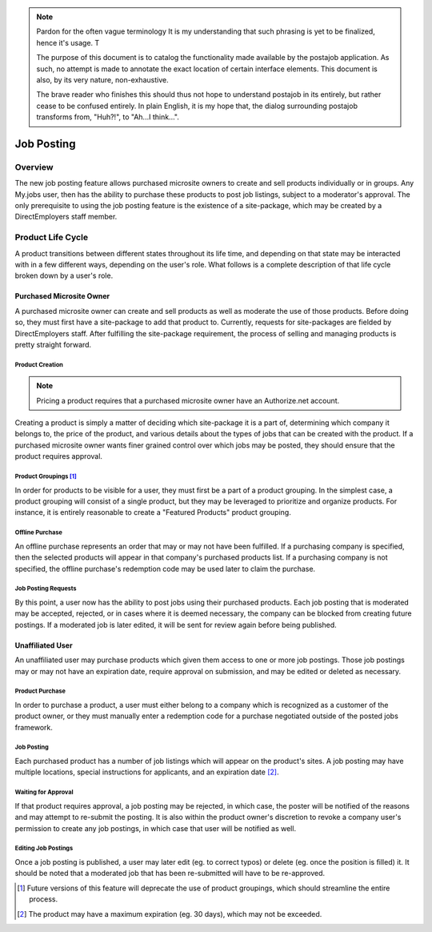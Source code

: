 .. note::

    Pardon for the often vague terminology It is my understanding that such
    phrasing is yet to be finalized, hence it's usage. T

    The purpose of this document is to catalog the functionality made
    available by the postajob application. As such, no attempt is made to
    annotate the exact location of certain interface elements. This document is
    also, by its very nature, non-exhaustive. 

    The brave reader who finishes this should thus not hope to understand
    postajob in its entirely, but rather cease to be confused entirely. In
    plain English, it is my hope that, the dialog surrounding postajob
    transforms from, "Huh?!", to "Ah...I think...".

===========
Job Posting
===========

Overview
========
The new job posting feature allows purchased microsite owners to create and sell
products individually or in groups. Any My.jobs user, then has the ability to
purchase these products to post job listings, subject to a moderator's
approval. The only prerequisite to using the job posting feature is the
existence of a site-package, which may be created by a DirectEmployers staff
member.

Product Life Cycle
==================
A product transitions between different states throughout its life time, and
depending on that state may be interacted with in a few different ways,
depending on the user's role. What follows is a complete description of that
life cycle broken down by a user's role.

Purchased Microsite Owner
-------------------------
A purchased microsite owner can create and sell products as well as moderate
the use of those products. Before doing so, they must first have a site-package
to add that product to. Currently, requests for site-packages are fielded by
DirectEmployers staff. After fulfilling the site-package requirement, the
process of selling and managing products is pretty straight forward.

Product Creation
~~~~~~~~~~~~~~~~
.. note:: Pricing a product requires that a purchased microsite owner have an
          Authorize.net account.

Creating a product is simply a matter of deciding which site-package it is
a part of, determining which company it belongs to, the price of the
product, and various details about the types of jobs that can be created
with the product.  If a purchased microsite owner wants finer grained
control over which jobs may be posted, they should ensure that the product
requires approval. 

Product Groupings [#]_
~~~~~~~~~~~~~~~~~~~~~~
In order for products to be visible for a user, they must first be a part of a
product grouping. In the simplest case, a product grouping will consist of a
single product, but they may be leveraged to prioritize and organize products.
For instance, it is entirely reasonable to create a "Featured Products" product
grouping.

Offline Purchase
~~~~~~~~~~~~~~~~
An offline purchase represents an order that may or may not have been
fulfilled. If a purchasing company is specified, then the selected products
will appear in that company's purchased products list. If a purchasing company
is not specified, the offline purchase's redemption code may be used later to
claim the purchase.

Job Posting Requests
~~~~~~~~~~~~~~~~~~~~
By this point, a user now has the ability to post jobs using their purchased
products. Each job posting that is moderated may be accepted, rejected, or in
cases where it is deemed necessary, the company can be blocked from creating
future postings. If a moderated job is later edited, it will be sent for review
again before being published. 

Unaffiliated User
-----------------
An unaffiliated user may purchase products which given them access to one or
more job postings. Those job postings may or may not have an expiration date,
require approval on submission, and may be edited or deleted as necessary.

Product Purchase
~~~~~~~~~~~~~~~~
In order to purchase a product, a user must either belong to a company which is
recognized as a customer of the product owner, or they must manually enter a
redemption code for a purchase negotiated outside of the posted jobs framework.

Job Posting
~~~~~~~~~~~
Each purchased product has a number of job listings which will appear on the
product's sites. A job posting may have multiple locations, special
instructions for applicants, and an expiration date [#]_. 

Waiting for Approval
~~~~~~~~~~~~~~~~~~~~
If that product requires approval, a job posting may be rejected, in which
case, the poster will be notified of the reasons and may attempt to re-submit
the posting. It is also within the product owner's discretion to revoke a
company user's permission to create any job postings, in which case that user
will be notified as well.

Editing Job Postings
~~~~~~~~~~~~~~~~~~~~
Once a job posting is published, a user may later edit (eg. to correct typos)
or delete (eg. once the position is filled) it. It should be noted that a
moderated job that has been re-submitted will have to be re-approved. 

.. [#] Future versions of this feature will deprecate the use of product
       groupings, which should streamline the entire process.

.. [#] The product may have a maximum expiration (eg. 30 days), which may not be
       exceeded.
